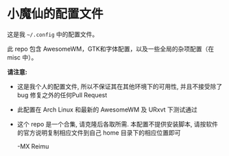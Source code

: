 # -*- coding: utf-8 -*-

[[https://www.gnu.org/software/emacs/][https://img.shields.io/badge/built%20with-Emacs-f596aa.svg]]
[[https://gitee.com/re-mx/mxem][https://img.shields.io/badge/built%20with-mxem-f596aa.svg]]

* 小魔仙的配置文件

  这是我 =~/.config= 中的配置文件。

  此 repo 包含 AwesomeWM，GTK和字体配置，以及一些全局的杂项配置（在 misc 中）。

  *请注意:*

  + 这是我个人的配置文件, 所以不保证其在其他环境下的可用性, 并且不接受除了 bug 修复之外的任何Pull Request
  + 此配置在 Arch Linux 和最新的 AwesomeWM 及 URxvt 下测试通过
  + 这个 repo 是一个合集, 请克隆后各取所需. 本配置不提供安装脚本, 请按软件的官方说明复制相应文件到自己 home 目录下的相应位置即可

    -MX Reimu
